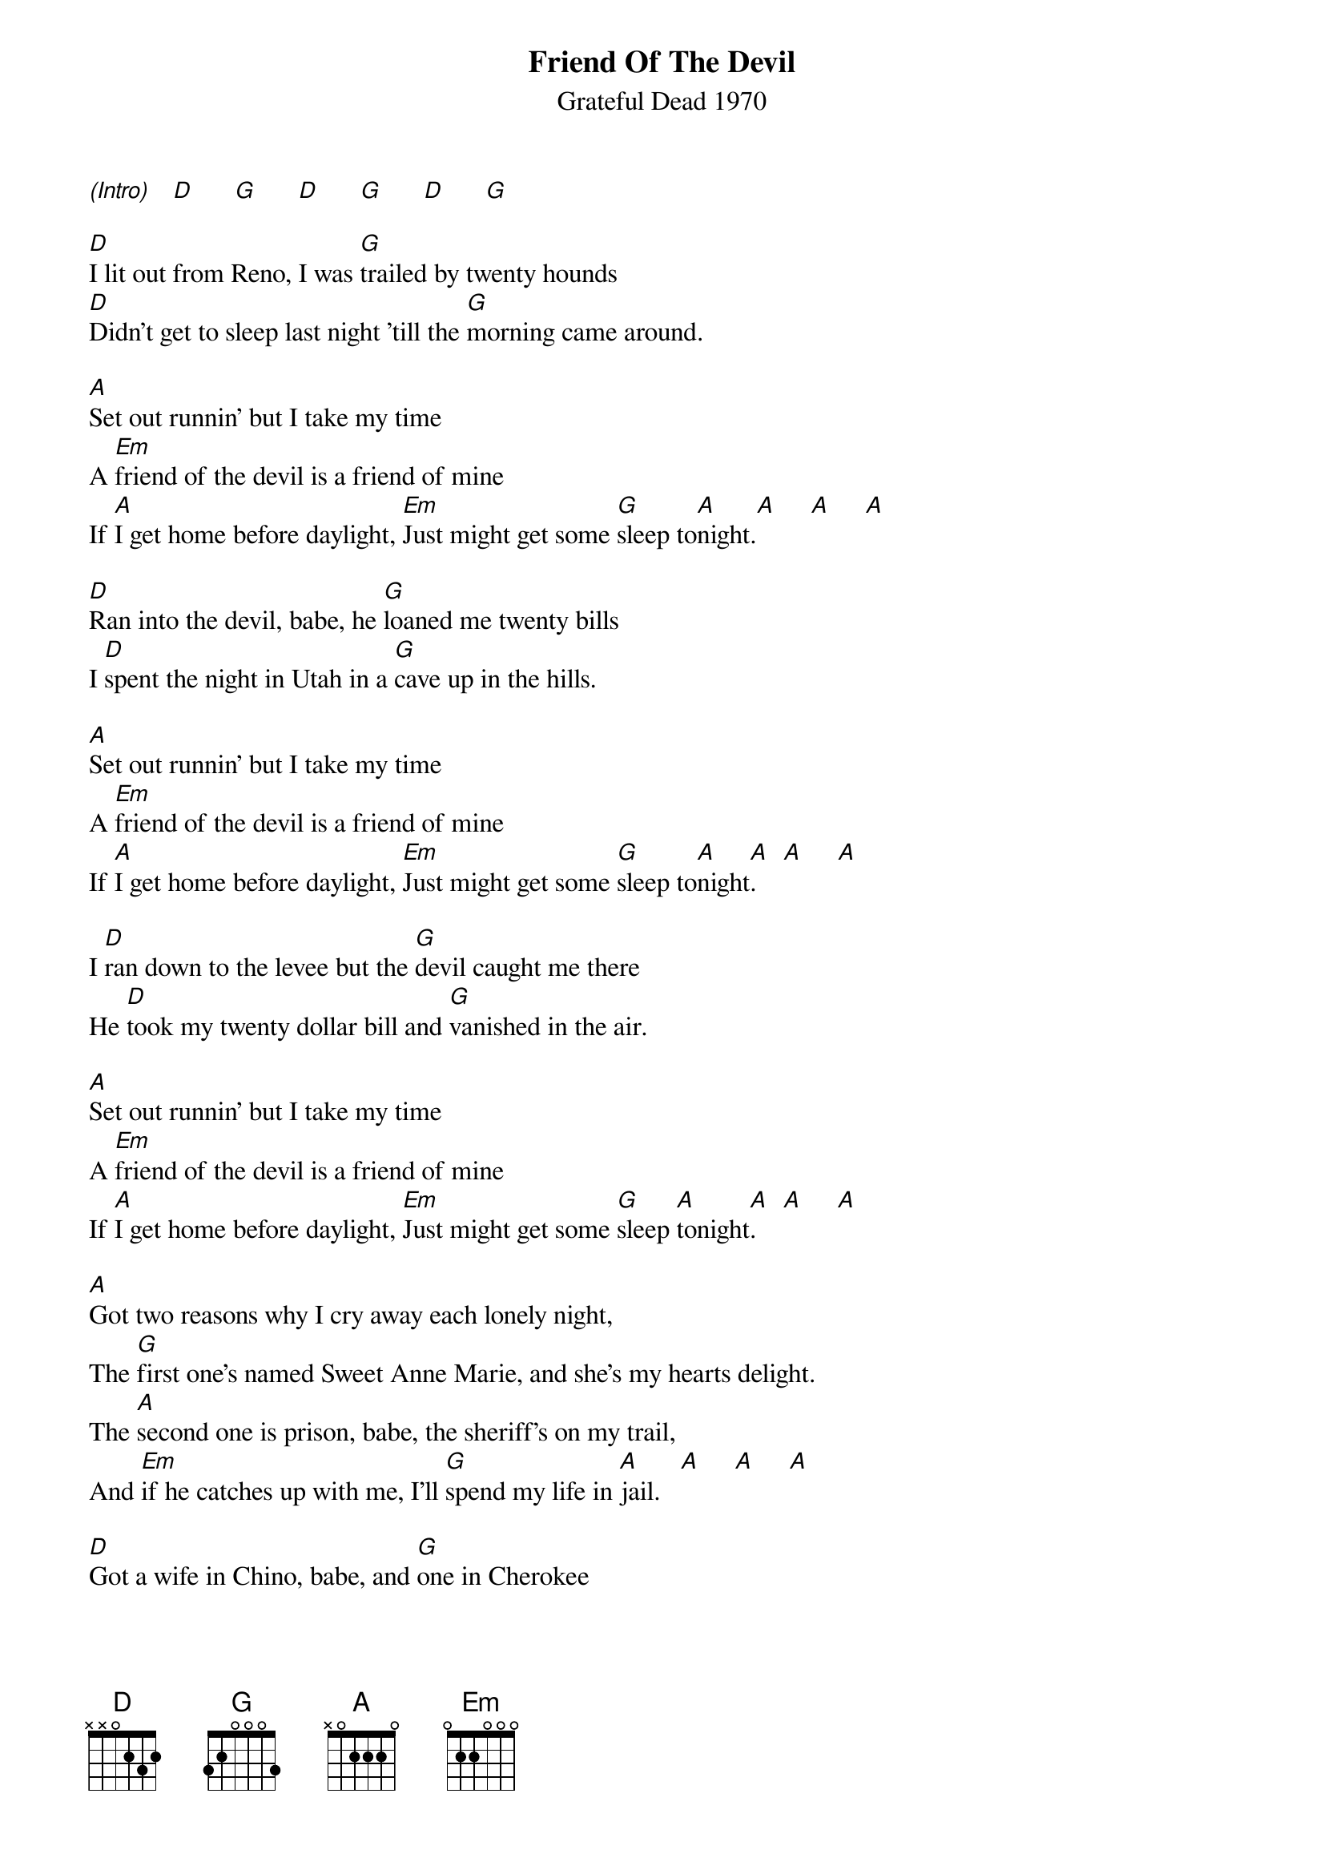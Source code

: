 {new_song}
{title:Friend Of The Devil}
{subtitle:Grateful Dead 1970}
{key:A}

[(Intro)]   [D]      [G]      [D]      [G]      [D]      [G]

[D]I lit out from Reno, I was [G]trailed by twenty hounds
[D]Didn't get to sleep last night 'till the [G]morning came around.

[A]Set out runnin' but I take my time
A [Em]friend of the devil is a friend of mine
If [A]I get home before daylight, [Em]Just might get some [G]sleep to[A]night.[A]     [A]     [A]

[D]Ran into the devil, babe, he [G]loaned me twenty bills
I [D]spent the night in Utah in a [G]cave up in the hills.

[A]Set out runnin' but I take my time
A [Em]friend of the devil is a friend of mine
If [A]I get home before daylight, [Em]Just might get some [G]sleep to[A]night[A].    [A]     [A]

I [D]ran down to the levee but the [G]devil caught me there
He [D]took my twenty dollar bill and [G]vanished in the air.

[A]Set out runnin' but I take my time
A [Em]friend of the devil is a friend of mine
If [A]I get home before daylight, [Em]Just might get some [G]sleep [A]tonight[A].    [A]     [A]

[A]Got two reasons why I cry away each lonely night,
The [G]first one's named Sweet Anne Marie, and she's my hearts delight.
The [A]second one is prison, babe, the sheriff's on my trail,
And [Em]if he catches up with me, I'll [G]spend my life in [A]jail.   [A]     [A]     [A]

[D]Got a wife in Chino, babe, and [G]one in Cherokee
The [D]first one says she's got my child, but [G]it don't look like me.

[A]Set out runnin' but I take my time
[Em]A friend of the devil is a friend of mine
If [A]I get home before daylight, [Em]Just might get some [G]sleep [A]tonight.[A]     [A]     [A]

(Solo Break)

&blue:[D]Got a wife in Chino, babe, and [G]one in Cherokee
&blue:[D]The first one says she's got my child, [G]but it don't look like me.
&blue:[A]Set out runnin' but I take my time
&blue:[Em]A friend of the devil is a friend of mine
&blue:[A]If I get home before daylight, [Em]Just might get some[G] sleep [A]tonight[A].     [A]       [A]


[A]Got two reasons why I cry away each lonely night,
The [G]first one's named Sweet Anne Marie, and she's my hearts delight.
The [A]second one is prison, babe, the sheriff's on my trail,
And [Em]if he catches up with me, I'll [G]spend my life in [A]jail.   [A]     [A]     [A]

[D]Got a wife in Chino, babe, and [G]one in Cherokee
The [D]first one says she's got my child, but [G]it don't look like me.

[A]Set out runnin' but I take my time
A [Em]friend of the devil is a friend of mine
If [A]I get home before daylight, [Em]Just might get some [G]sleep to[A]night.
